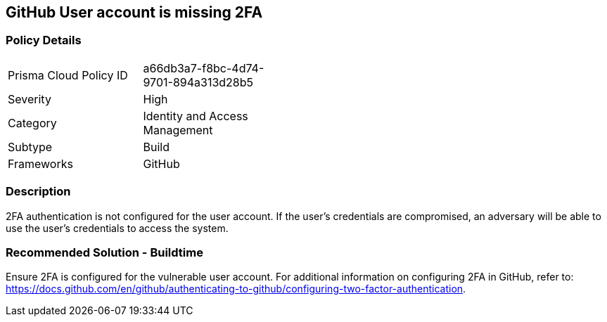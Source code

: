 == GitHub User account is missing 2FA

=== Policy Details 

[width=45%]
[cols="1,1"]
|=== 

|Prisma Cloud Policy ID 
|a66db3a7-f8bc-4d74-9701-894a313d28b5

|Severity
|High
// add severity level

|Category
|Identity and Access Management
// add category+link

|Subtype
|Build
// add subtype-build/runtime

|Frameworks
|GitHub

|=== 


=== Description 

2FA authentication is not configured for the user account. If the user's credentials are compromised, an adversary will be able to use the user’s credentials to access the system.

=== Recommended Solution - Buildtime

Ensure 2FA is configured for the vulnerable user account. For additional information on configuring 2FA in GitHub, refer to: https://docs.github.com/en/github/authenticating-to-github/configuring-two-factor-authentication. 

